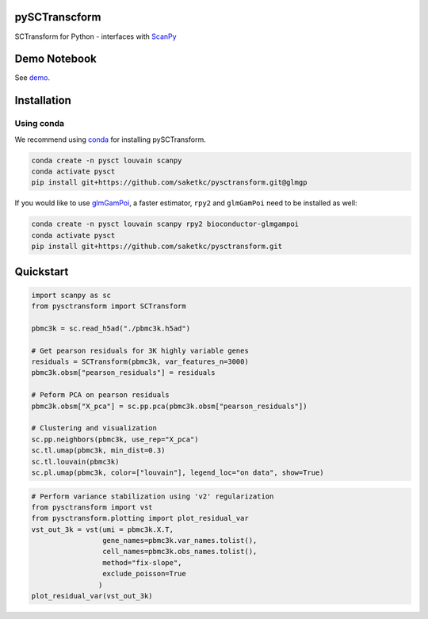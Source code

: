 ==============
pySCTranscform
==============

SCTransform for Python - interfaces with `ScanPy <https://scanpy.readthedocs.io/en/stable/>`_

=============
Demo Notebook
=============

See `demo <notebooks/demo.ipynb>`_.


=============
Installation 
=============

Using conda
-------------

We recommend using `conda <https://docs.conda.io/en/latest/>`_ for installing pySCTransform.

.. code-block:: bash

    conda create -n pysct louvain scanpy
    conda activate pysct
    pip install git+https://github.com/saketkc/pysctransform.git@glmgp

If you would like to use `glmGamPoi <https://bioconductor.org/packages/release/bioc/html/glmGamPoi.html>`_, a faster estimator, ``rpy2`` and ``glmGamPoi`` need to be installed as well:

.. code-block:: bash

    conda create -n pysct louvain scanpy rpy2 bioconductor-glmgampoi
    conda activate pysct
    pip install git+https://github.com/saketkc/pysctransform.git


==========
Quickstart
==========

.. code-block:: python

    import scanpy as sc
    from pysctransform import SCTransform
   
    pbmc3k = sc.read_h5ad("./pbmc3k.h5ad")

    # Get pearson residuals for 3K highly variable genes
    residuals = SCTransform(pbmc3k, var_features_n=3000)
    pbmc3k.obsm["pearson_residuals"] = residuals

    # Peform PCA on pearson residuals
    pbmc3k.obsm["X_pca"] = sc.pp.pca(pbmc3k.obsm["pearson_residuals"])

    # Clustering and visualization
    sc.pp.neighbors(pbmc3k, use_rep="X_pca")
    sc.tl.umap(pbmc3k, min_dist=0.3)
    sc.tl.louvain(pbmc3k)
    sc.pl.umap(pbmc3k, color=["louvain"], legend_loc="on data", show=True)
    
.. image:: https://raw.githubusercontent.com/saketkc/pySCTransform/develop/notebooks/output_images/pbmc3k_pysct.png
    :target: https://github.com/saketkc/pySCTransform/blob/develop/notebooks/demo.ipynb 
  
.. code-block:: python

    # Perform variance stabilization using 'v2' regularization
    from pysctransform import vst
    from pysctransform.plotting import plot_residual_var
    vst_out_3k = vst(umi = pbmc3k.X.T,
                     gene_names=pbmc3k.var_names.tolist(),
                     cell_names=pbmc3k.obs_names.tolist(),
                     method="fix-slope",
                     exclude_poisson=True
                    )
    plot_residual_var(vst_out_3k)
    
    
.. image:: https://raw.githubusercontent.com/saketkc/pySCTransform/develop/notebooks/output_images/pysct_glmgp_residvar.png
    :target: https://github.com/saketkc/pySCTransform/blob/develop/notebooks/demo.ipynb 

